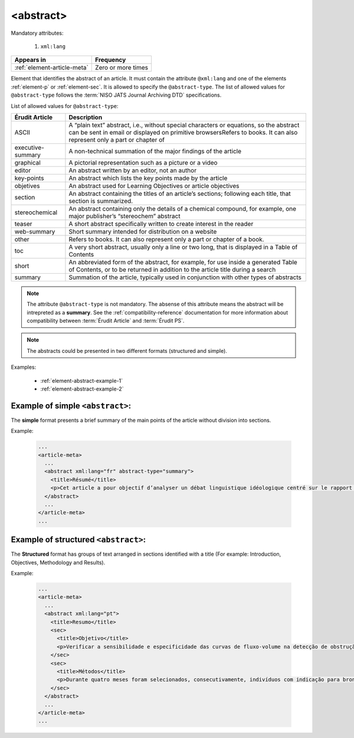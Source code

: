 .. _element-abstract:

<abstract>
==========

Mandatory attributes:

  1. ``xml:lang``

+------------------------------+--------------------+
| Appears in                   | Frequency          |
+==============================+====================+
| :ref:`element-article-meta`  | Zero or more times |
+------------------------------+--------------------+

Element that identifies the abstract of an article. It must contain the attribute ``@xml:lang`` and one of the elements :ref:`element-p` or :ref:`element-sec`. It is allowed to specify the ``@abstract-type``. The list of allowed values for ``@abstract-type`` follows the :term:`NISO JATS Journal Archiving DTD` specifications.

List of allowed values for ``@abstract-type``:

+-------------------+-------------------------------------------------------------------+
| Érudit Article    |  Description                                                      |
+===================+===================================================================+
| ASCII             |  A “plain text” abstract, i.e., without special characters or     |
|                   |  equations, so the abstract can be sent in email or displayed on  |
|                   |  primitive browsersRefers to books. It can also represent only a  |
|                   |  part or chapter of                                               |
+-------------------+-------------------------------------------------------------------+
| executive-summary |  A non-technical summation of the major findings of the article   |
|                   |                                                                   |
+-------------------+-------------------------------------------------------------------+
| graphical         |  A pictorial representation such as a picture or a video          |
|                   |                                                                   |
+-------------------+-------------------------------------------------------------------+
| editor            |  An abstract written by an editor, not an author                  |
|                   |                                                                   |
+-------------------+-------------------------------------------------------------------+
| key-points        |  An abstract which lists the key points made by the article       |
|                   |                                                                   |
+-------------------+-------------------------------------------------------------------+
| objetives         |  An abstract used for Learning Objectives or article objectives   |
|                   |                                                                   |
+-------------------+-------------------------------------------------------------------+
| section           |  An abstract containing the titles of an article’s sections;      |
|                   |  following each title, that section is summarized.                |
|                   |                                                                   |
+-------------------+-------------------------------------------------------------------+
| stereochemical    |  An abstract containing only the details of a chemical compound,  |
|                   |  for example, one major publisher’s “stereochem” abstract         |
|                   |                                                                   |
+-------------------+-------------------------------------------------------------------+
| teaser            |  A short abstract specifically written to create interest in the  |
|                   |  reader                                                           |
|                   |                                                                   |
+-------------------+-------------------------------------------------------------------+
| web-summary       |  Short summary intended for distribution on a website             |
|                   |                                                                   |
+-------------------+-------------------------------------------------------------------+
| other             |  Refers to books. It can also represent only a part or chapter of |
|                   |  a book.                                                          |
+-------------------+-------------------------------------------------------------------+
| toc               |  A very short abstract, usually only a line or two long, that is  |
|                   |  displayed in a Table of Contents                                 |
|                   |                                                                   |
+-------------------+-------------------------------------------------------------------+
| short             |  An abbreviated form of the abstract, for example, for use inside |
|                   |  a generated Table of Contents, or to be returned in addition to  |
|                   |  the article title during a search                                |
|                   |                                                                   |
+-------------------+-------------------------------------------------------------------+
| summary           |  Summation of the article, typically used in conjunction with     |
|                   |  other types of abstracts                                         |
|                   |                                                                   |
+-------------------+-------------------------------------------------------------------+

.. note::

  The attribute ``@abstract-type`` is not mandatory. The absense of this attribute means the abstract will be intrepreted as a **summary**. See the :ref:`compatibility-reference` documentation for more information about compatibility between :term:`Érudit Article` and :term:`Érudit PS`.

.. note::

  The abstracts could be presented in two different formats (structured and simple).

Examples:

  * :ref:`element-abstract-example-1`
  * :ref:`element-abstract-example-2`

.. _element-abstract-example-1:

Example of simple ``<abstract>``:
---------------------------------

The **simple** format presents a brief summary of the main points of the article without division into sections.

Example:

  .. code-block:: xml

    ...
    <article-meta>
      ...
      <abstract xml:lang="fr" abstract-type="summary">
        <title>Résumé</title>
        <p>Cet article a pour objectif d’analyser un débat linguistique idéologique centré sur le rapport établi entre l’avenir de la francophonie canadienne, la qualité de la langue et le devoir de la jeunesse en la matière. L’idée que la jeunesse serait particulièrement responsable de la dégradation de la langue fait l’objet d’un discours ancien et sans cesse redéployé. Nous proposons une approche critique de son actualisation récente en Acadie, telle qu’elle s’est manifestée dans des publications médiatiques aux parentés argumentatives fortes, entre l’automne 2012 et le printemps 2013. Afin d’objectiver les prises de position, nous montrons qu’elles puisent légitimité et autorité dans les fondements idéologiques du nationalisme politique moderne, qui font de la langue le ciment de l’identité collective et de sa « bonne maîtrise » une compétence accessible sur base démocratique.</p>
      </abstract>
      ...
    </article-meta>
    ...

.. _element-abstract-example-2:

Example of structured ``<abstract>``:
-------------------------------------

The **Structured** format has groups of text arranged in sections identified with a title (For example: Introduction, Objectives, Methodology and Results).

Example:

  .. code-block:: xml

    ...
    <article-meta>
      ...
      <abstract xml:lang="pt">
        <title>Resumo</title>
        <sec>
          <title>Objetivo</title>
          <p>Verificar a sensibilidade e especificidade das curvas de fluxo-volume na detecção de obstrução da via aérea central (OVAC), e se os critérios qualitativos e quantitativos da curva se relacionam com a localização, o tipo e o grau de obstrução.</p>
        </sec>
        <sec>
          <title>Métodos</title>
          <p>Durante quatro meses foram selecionados, consecutivamente, indivíduos com indicação para broncoscopia. Todos efetuaram avaliação clínica, preenchimento de escala de dispneia, curva de fluxo-volume e broncoscopia num intervalo de uma semana. Quatro revisores classificaram a morfologia da curva sem conhecimento dos dados quantitativos, clínicos e broncoscopicos. Um quinto revisor averiguou os critérios morfológicos e quantitativos.</p>
        </sec>
      </abstract>
      ...
    </article-meta>
    ...

.. {"reviewed_on": "2019-10-11", "by": "mathieu.pigeon@erudit.org"}
